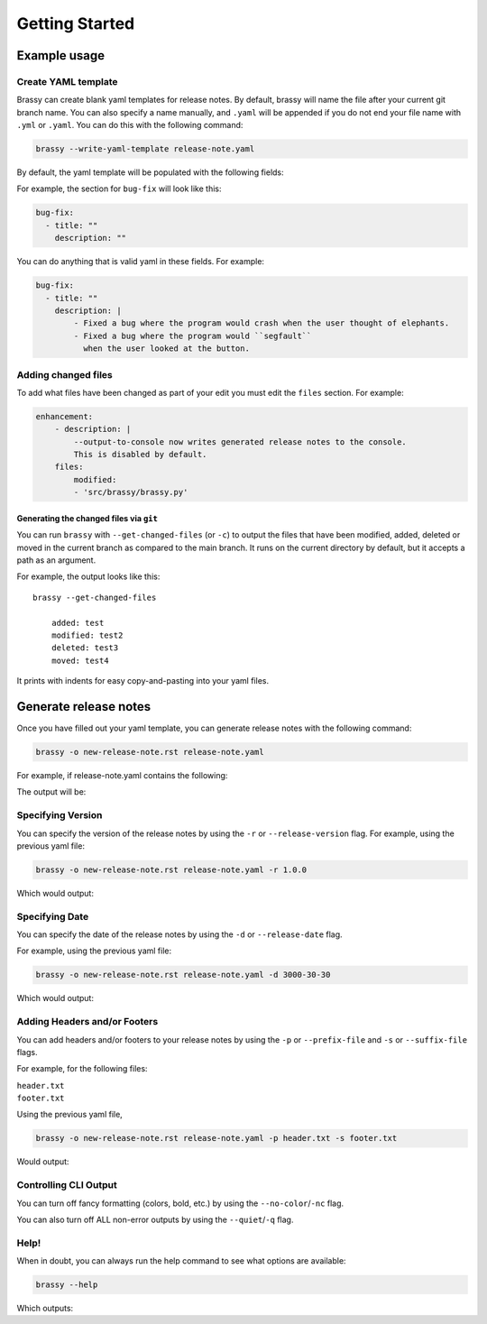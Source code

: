 Getting Started
===============

Example usage
-------------

Create YAML template
^^^^^^^^^^^^^^^^^^^^

Brassy can create blank yaml templates for release notes. By default, brassy will name the file after your current git
branch name. You can also specify a name manually, and ``.yaml`` will be appended if you do not end your file name with
``.yml`` or ``.yaml``. You can do this with the following command:

.. code-block:: bash

    brassy --write-yaml-template release-note.yaml

By default, the yaml template will be populated with the following fields:

.. runcmd:: python3 -c "from brassy import brass; print('\n'.join(brass.default_categories))"

For example, the section for ``bug-fix`` will look like this:

.. code-block:: yaml

    bug-fix:
      - title: ""
        description: ""

You can do anything that is valid yaml in these fields. For example:

.. code-block:: yaml

    bug-fix:
      - title: ""
        description: |
            - Fixed a bug where the program would crash when the user thought of elephants.
            - Fixed a bug where the program would ``segfault``
              when the user looked at the button.

Adding changed files
^^^^^^^^^^^^^^^^^^^^

To add what files have been changed as part of your edit you must edit the
``files`` section. For example:

.. code-block:: yaml

    enhancement:
        - description: |
            --output-to-console now writes generated release notes to the console.
            This is disabled by default.
        files:
            modified:
            - 'src/brassy/brassy.py'

Generating the changed files via ``git``
""""""""""""""""""""""""""""""""""""""""

You can run ``brassy`` with ``--get-changed-files`` (or ``-c``)
to output the files that have been
modified, added, deleted or moved in the current branch as compared to the main
branch. It runs on the current directory by default,
but it accepts a path as an argument.

For example, the output looks like this:

::

    brassy --get-changed-files

        added: test
        modified: test2
        deleted: test3
        moved: test4

It prints with indents for easy copy-and-pasting into your yaml files.

Generate release notes
----------------------

Once you have filled out your yaml template,
you can generate release notes with the following command:

.. code-block:: bash

    brassy -o new-release-note.rst release-note.yaml

For example, if release-note.yaml contains the following:

.. literalinclude :: ./examples/basic-usage/release-note.yaml
   :language: yaml

The output will be:

.. literalinclude :: ./examples/basic-usage/new-release-note
   :language: rst

Specifying Version
^^^^^^^^^^^^^^^^^^

You can specify the version of the release notes by using the ``-r`` or ``--release-version`` flag.
For example, using the previous yaml file:

.. code-block:: bash

    brassy -o new-release-note.rst release-note.yaml -r 1.0.0

Which would output:

.. literalinclude :: ./examples/basic-usage/new-release-note-v1
   :language: rst

Specifying Date
^^^^^^^^^^^^^^^

You can specify the date of the release notes by using the ``-d`` or ``--release-date`` flag.

For example, using the previous yaml file:

.. code-block:: bash

    brassy -o new-release-note.rst release-note.yaml -d 3000-30-30

Which would output:

.. literalinclude :: ./examples/basic-usage/new-release-note-date
   :language: rst

Adding Headers and/or Footers
^^^^^^^^^^^^^^^^^^^^^^^^^^^^^

You can add headers and/or footers to your release notes by using the
``-p`` or ``--prefix-file`` and ``-s`` or ``--suffix-file`` flags.

For example, for the following files:

``header.txt``
    .. literalinclude :: ./examples/basic-usage/header.txt
``footer.txt``
    .. literalinclude :: ./examples/basic-usage/footer.txt

Using the previous yaml file,

.. code-block:: bash

    brassy -o new-release-note.rst release-note.yaml -p header.txt -s footer.txt

Would output:

.. literalinclude :: ./examples/basic-usage/new-release-note-header-footer

Controlling CLI Output
^^^^^^^^^^^^^^^^^^^^^^

You can turn off fancy formatting (colors, bold, etc.) by using the ``--no-color``/``-nc`` flag.

You can also turn off ALL non-error outputs by using the ``--quiet``/``-q`` flag.

Help!
^^^^^

When in doubt, you can always run the help command to see what options are available:

.. code-block:: bash

    brassy --help

Which outputs:

.. runcmd:: brassy --help
